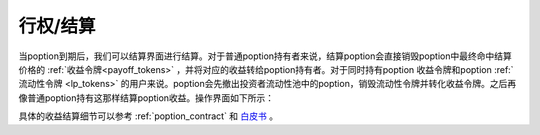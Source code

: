 .. _settle:

行权/结算
===============

当poption到期后，我们可以结算界面进行结算。对于普通poption持有者来说，结算poption会直接销毁poption中最终命中结算价格的 :ref:`收益令牌<payoff_tokens>` ，并将对应的收益转给poption持有者。对于同时持有poption
收益令牌和poption :ref:`流动性令牌 <lp_tokens>` 的用户来说。poption会先撤出投资者流动性池中的poption，销毁流动性令牌并转化收益令牌。之后再像普通poption持有这那样结算poption收益。操作界面如下所示：

.. image:: ../images/settle.png
    :align: center

具体的收益结算细节可以参考 :ref:`poption_contract` 和 `白皮书 <https://www.poption.exchange/whitepaper/Poption_Whitepaper.pdf>`_ 。
